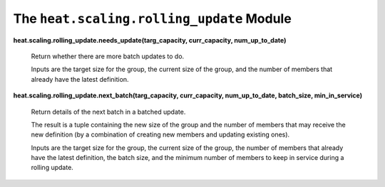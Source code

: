 
The ``heat.scaling.rolling_update`` Module
==========================================

**heat.scaling.rolling_update.needs_update(targ_capacity,
curr_capacity, num_up_to_date)**

   Return whether there are more batch updates to do.

   Inputs are the target size for the group, the current size of the
   group, and the number of members that already have the latest
   definition.

**heat.scaling.rolling_update.next_batch(targ_capacity, curr_capacity,
num_up_to_date, batch_size, min_in_service)**

   Return details of the next batch in a batched update.

   The result is a tuple containing the new size of the group and the
   number of members that may receive the new definition (by a
   combination of creating new members and updating existing ones).

   Inputs are the target size for the group, the current size of the
   group, the number of members that already have the latest
   definition, the batch size, and the minimum number of members to
   keep in service during a rolling update.
